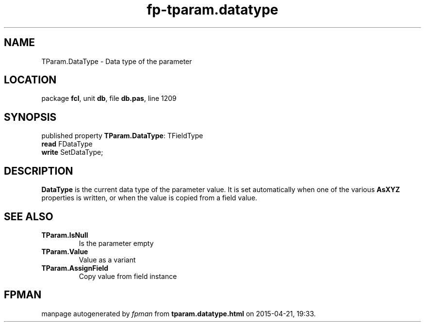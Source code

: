 .\" file autogenerated by fpman
.TH "fp-tparam.datatype" 3 "2014-03-14" "fpman" "Free Pascal Programmer's Manual"
.SH NAME
TParam.DataType - Data type of the parameter
.SH LOCATION
package \fBfcl\fR, unit \fBdb\fR, file \fBdb.pas\fR, line 1209
.SH SYNOPSIS
published property \fBTParam.DataType\fR: TFieldType
  \fBread\fR FDataType
  \fBwrite\fR SetDataType;
.SH DESCRIPTION
\fBDataType\fR is the current data type of the parameter value. It is set automatically when one of the various \fBAsXYZ\fR properties is written, or when the value is copied from a field value.


.SH SEE ALSO
.TP
.B TParam.IsNull
Is the parameter empty
.TP
.B TParam.Value
Value as a variant
.TP
.B TParam.AssignField
Copy value from field instance

.SH FPMAN
manpage autogenerated by \fIfpman\fR from \fBtparam.datatype.html\fR on 2015-04-21, 19:33.

